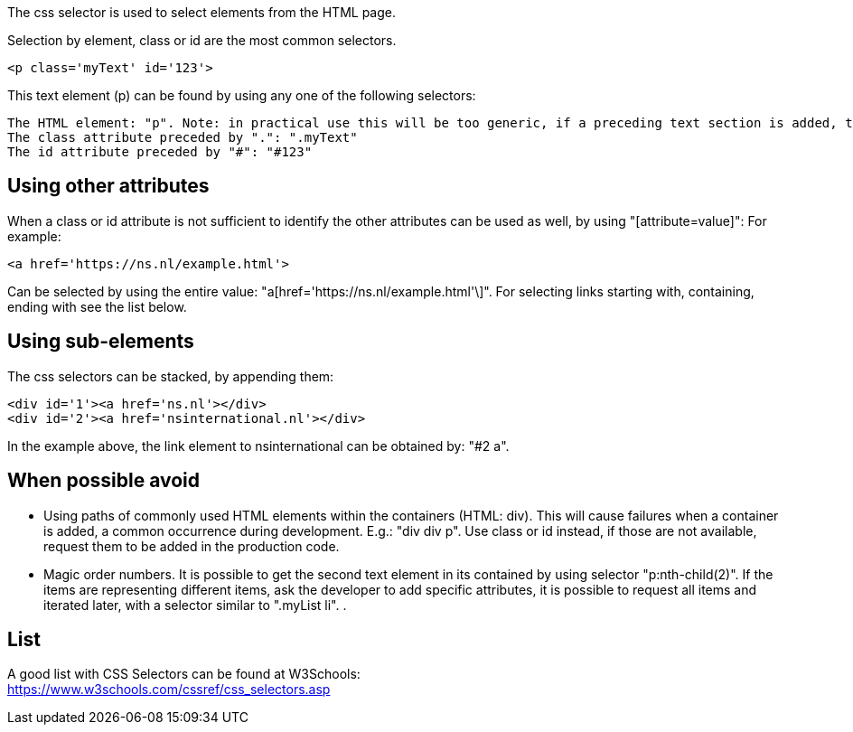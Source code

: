 The css selector is used to select elements from the HTML page.

Selection by element, class or id are the most common selectors.

----
<p class='myText' id='123'>
----

This text element (p) can be found by using any one of the following selectors:

----
The HTML element: "p". Note: in practical use this will be too generic, if a preceding text section is added, the selected element will change.
The class attribute preceded by ".": ".myText"
The id attribute preceded by "#": "#123"
----

== Using other attributes

When a class or id attribute is not sufficient to identify the other attributes can be used as well, by using "[attribute=value]": For example:

----
<a href='https://ns.nl/example.html'>
----

Can be selected by using the entire value: "a[href='https://ns.nl/example.html'\]". For selecting links starting with, containing, ending with see the list below.

== Using sub-elements
The css selectors can be stacked, by appending them:

----
<div id='1'><a href='ns.nl'></div>
<div id='2'><a href='nsinternational.nl'></div>
----

In the example above, the link element to nsinternational can be obtained by: "#2 a".

== When possible avoid

* Using paths of commonly used HTML elements within the containers (HTML: div). This will cause failures when a container is added, a common occurrence during development. E.g.: "div div p". Use class or id instead, if those are not available, request them to be added in the production code.
* Magic order numbers. It is possible to get the second text element in its contained by using selector "p:nth-child(2)". If the items are representing different items, ask the developer to add specific attributes, it is possible to request all items and iterated later, with a selector similar to ".myList li". .

== List

A good list with CSS Selectors can be found at W3Schools: +
https://www.w3schools.com/cssref/css_selectors.asp